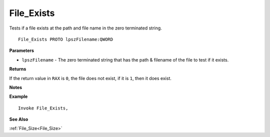 .. _File_Exists:

===================================
File_Exists 
===================================

Tests if a file exists at the path and file name in the zero terminated string.
    
::

   File_Exists PROTO lpszFilename:QWORD


**Parameters**

* ``lpszFilename`` - The zero terminated string that has the path & filename of the file to test if it exists.


**Returns**

If the return value in ``RAX`` is ``0``, the file does not exist, if it is ``1``, then it does exist.

**Notes**



**Example**

::

   Invoke File_Exists, 

**See Also**

:ref:`File_Size<File_Size>` 

